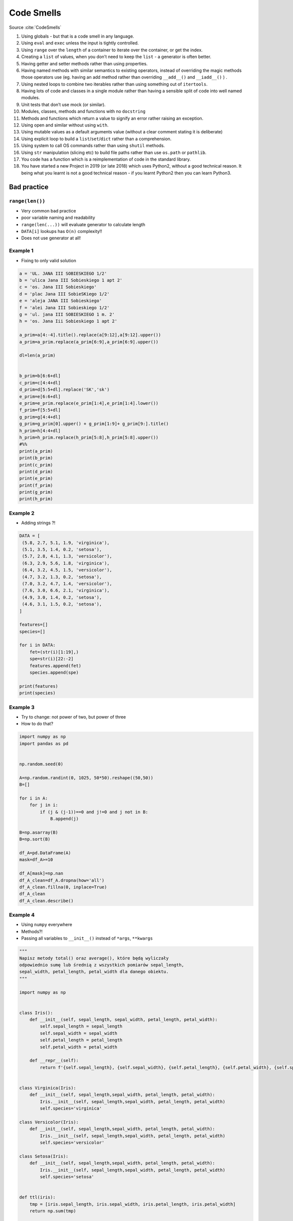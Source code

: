 ***********
Code Smells
***********


Source :cite:`CodeSmells`


#. Using globals - but that is a code smell in any language.
#. Using ``eval`` and ``exec`` unless the input is tightly controlled.
#. Using ``range`` over the ``length`` of a container to iterate over the container, or get the index.
#. Creating a ``list`` of values, when you don’t need to keep the ``list`` - a generator is often better.
#. Having getter and setter methods rather than using properties.
#. Having named methods with similar semantics to existing operators, instead of overriding the magic methods those operators use (eg. having an add method rather than overriding ``__add__()`` and ``__iadd__()`` ) .
#. Using nested loops to combine two iterables rather than using something out of ``itertools``.
#. Having lots of code and classes in a single module rather than having a sensible split of code into well named modules.
#. Unit tests that don’t use mock (or similar).
#. Modules, classes, methods and functions with no ``docstring``
#. Methods and functions which return a value to signify an error rather raising an exception.
#. Using open and similar without using ``with``.
#. Using mutable values as a default arguments value (without a clear comment stating it is deliberate)
#. Using explicit loop to build a ``list``/``set``/``dict`` rather than a comprehension.
#. Using system to call OS commands rather than using ``shutil`` methods.
#. Using ``str`` manipulation (slicing etc) to build file paths rather than use ``os.path`` or ``pathlib``.
#. You code has a function which is a reimplementation of code in the standard library.
#. You have started a new Project in 2019 (or late 2018) which uses Python2, without a good technical reason. It being what you learnt is not a good technical reason - if you learnt Python2 then you can learn Python3.


Bad practice
============

``range(len())``
----------------
* Very common bad practice
* poor variable naming and readability
* ``range(len(...))`` will evaluate generator to calculate length
* ``DATA[i]`` lookups has ``O(n)`` complexity!!
* Does not use generator at all!

.. code-block:: python
    :caption: Bad practice

    DATA = ['a', 'b', 'c']

    for i in range(len(DATA)):
        print(DATA[i])

    # a
    # b
    # c

.. code-block:: python
    :caption: Better solution

    DATA = ['a', 'b', 'c']

    for letter in DATA:
        print(letter)

    # a
    # b
    # c

Example 1
---------
* Fixing to only valid solution

.. code-block:: python

    a = 'UL. JANA III SOBIESKIEGO 1/2'
    b = 'ulica Jana III Sobieskiego 1 apt 2'
    c = 'os. Jana III Sobieskiego'
    d = 'plac Jana III SobieSKiego 1/2'
    e = 'aleja JANA III Sobieskiego'
    f = 'alei Jana III Sobieskiego 1/2'
    g = 'ul. jana III SOBIESKIEGO 1 m. 2'
    h = 'os. Jana Iii Sobieskiego 1 apt 2'

    a_prim=a[4:-4].title().replace(a[9:12],a[9:12].upper())
    a_prim=a_prim.replace(a_prim[6:9],a_prim[6:9].upper())

    dl=len(a_prim)


    b_prim=b[6:6+dl]
    c_prim=c[4:4+dl]
    d_prim=d[5:5+dl].replace('SK','sk')
    e_prim=e[6:6+dl]
    e_prim=e_prim.replace(e_prim[1:4],e_prim[1:4].lower())
    f_prim=f[5:5+dl]
    g_prim=g[4:4+dl]
    g_prim=g_prim[0].upper() + g_prim[1:9]+ g_prim[9:].title()
    h_prim=h[4:4+dl]
    h_prim=h_prim.replace(h_prim[5:8],h_prim[5:8].upper())
    #%%
    print(a_prim)
    print(b_prim)
    print(c_prim)
    print(d_prim)
    print(e_prim)
    print(f_prim)
    print(g_prim)
    print(h_prim)

Example 2
---------
* Adding strings ?!

.. code-block:: python

    DATA = [
     (5.8, 2.7, 5.1, 1.9, 'virginica'),
     (5.1, 3.5, 1.4, 0.2, 'setosa'),
     (5.7, 2.8, 4.1, 1.3, 'versicolor'),
     (6.3, 2.9, 5.6, 1.8, 'virginica'),
     (6.4, 3.2, 4.5, 1.5, 'versicolor'),
     (4.7, 3.2, 1.3, 0.2, 'setosa'),
     (7.0, 3.2, 4.7, 1.4, 'versicolor'),
     (7.6, 3.0, 6.6, 2.1, 'virginica'),
     (4.9, 3.0, 1.4, 0.2, 'setosa'),
     (4.6, 3.1, 1.5, 0.2, 'setosa'),
    ]

    features=[]
    species=[]

    for i in DATA:
        fet=(str(i)[1:19],)
        spe=str(i)[22:-2]
        features.append(fet)
        species.append(spe)

    print(features)
    print(species)

Example 3
---------
* Try to change: not power of two, but power of three
* How to do that?

.. code-block:: python

    import numpy as np
    import pandas as pd


    np.random.seed(0)

    A=np.random.randint(0, 1025, 50*50).reshape((50,50))
    B=[]

    for i in A:
        for j in i:
            if (j & (j-1))==0 and j!=0 and j not in B:
                B.append(j)

    B=np.asarray(B)
    B=np.sort(B)

    df_A=pd.DataFrame(A)
    mask=df_A>=10

    df_A[mask]=np.nan
    df_A_clean=df_A.dropna(how='all')
    df_A_clean.fillna(0, inplace=True)
    df_A_clean
    df_A_clean.describe()

Example 4
---------
* Using ``numpy`` everywhere
* Methods?!
* Passing all variables to ``__init__()`` instead of ``*args``, ``**kwargs``

.. code-block:: python

    """
    Napisz metody total() oraz average(), które będą wyliczały
    odpowiednio sumę lub średnią z wszystkich pomiarów sepal_length,
    sepal_width, petal_length, petal_width dla danego obiektu.
    """

    import numpy as np


    class Iris():
        def __init__(self, sepal_length, sepal_width, petal_length, petal_width):
            self.sepal_length = sepal_length
            self.sepal_width = sepal_width
            self.petal_length = petal_length
            self.petal_width = petal_width

        def __repr__(self):
            return f'{self.sepal_length}, {self.sepal_width}, {self.petal_length}, {self.petal_width}, {self.species}'


    class Virginica(Iris):
        def __init__(self, sepal_length,sepal_width, petal_length, petal_width):
            Iris.__init__(self, sepal_length,sepal_width, petal_length, petal_width)
            self.species='virginica'

    class Versicolor(Iris):
        def __init__(self, sepal_length,sepal_width, petal_length, petal_width):
            Iris.__init__(self, sepal_length,sepal_width, petal_length, petal_width)
            self.species='versicolor'

    class Setosa(Iris):
        def __init__(self, sepal_length,sepal_width, petal_length, petal_width):
            Iris.__init__(self, sepal_length,sepal_width, petal_length, petal_width)
            self.species='setosa'


    def ttl(iris):
        tmp = [iris.sepal_length, iris.sepal_width, iris.petal_length, iris.petal_width]
        return np.sum(tmp)

    def avg(iris):
        tmp = [iris.sepal_length, iris.sepal_width, iris.petal_length, iris.petal_width]
        return np.mean(tmp)

    a = Setosa(1,2,3,4)
    print(a)

    DATA = [
     ('Sepal length', 'Sepal width', 'Petal length', 'Petal width', 'Species'),
     (5.8, 2.7, 5.1, 1.9, 'virginica'),
     (5.1, 3.5, 1.4, 0.2, 'setosa'),
     (5.7, 2.8, 4.1, 1.3, 'versicolor'),
     (6.3, 2.9, 5.6, 1.8, 'virginica'),
     (6.4, 3.2, 4.5, 1.5, 'versicolor'),
     (4.7, 3.2, 1.3, 0.2, 'setosa'),
     (7.0, 3.2, 4.7, 1.4, 'versicolor'),
     (7.6, 3.0, 6.6, 2.1, 'virginica'),
     (4.9, 3.0, 1.4, 0.2, 'setosa'),
     (4.6, 3.1, 1.5, 0.2, 'setosa'),
    ]

    DATA_2=DATA[1:]
    for item in DATA_2:
        if item[4]=='virginica':
            v1=Virginica(item[0], item[1], item[2], item[3])
        elif item[4]=='versicolor':
            v1=Versicolor(item[0], item[1], item[2], item[3])
        elif item[4]=='setosa':
            v1=Setosa(item[0], item[1], item[2], item[3])


        print(item[4])
        print(v1.total())
        print(v1.average())

Example 6
---------
* Very common bad practice
* poor variable naming and readability
* ``range(len(...))`` will evaluate generator to calculate length
* ``DATA[i]`` lookups has ``O(n)`` complexity!!
* Does not use generator at all!
* Use ``.startswith()`` to check not ``str[0]``

.. code-block:: python
    :caption: Bad practice

    DATA = [
        ('Sepal length', 'Sepal width', 'Petal length', 'Petal width', 'Species'),
        (5.8, 2.7, 5.1, 1.9, {'species': 'virginica'}),
        (5.1, 3.5, 1.4, 0.2, {'species': 'setosa'}),
        (5.7, 2.8, 4.1, 1.3, {'species': 'versicolor'}),
        (6.3, 2.9, 5.6, 1.8, {'species': 'virginica'}),
        (6.4, 3.2, 4.5, 1.5, {'species': 'versicolor'}),
        (4.7, 3.2, 1.3, 0.2, {'species': 'setosa'}),
        (7.0, 3.2, 4.7, 1.4, {'species': 'versicolor'}),
        (7.6, 3.0, 6.6, 2.1, {'species': 'virginica'}),
        (4.6, 3.1, 1.5, 0.2, {'species': 'setosa'}),
    ]

    for i in range(1, len(DATA)):
        if DATA[i][-1]['species'][0] == 'v':
            print(DATA[i][-1]['species'])

.. code-block:: python
    :caption: Pythonic way

    DATA = [
        ('Sepal length', 'Sepal width', 'Petal length', 'Petal width', 'Species'),
        (5.8, 2.7, 5.1, 1.9, {'species': 'virginica'}),
        (5.1, 3.5, 1.4, 0.2, {'species': 'setosa'}),
        (5.7, 2.8, 4.1, 1.3, {'species': 'versicolor'}),
        (6.3, 2.9, 5.6, 1.8, {'species': 'virginica'}),
        (6.4, 3.2, 4.5, 1.5, {'species': 'versicolor'}),
        (4.7, 3.2, 1.3, 0.2, {'species': 'setosa'}),
        (7.0, 3.2, 4.7, 1.4, {'species': 'versicolor'}),
        (7.6, 3.0, 6.6, 2.1, {'species': 'virginica'}),
        (4.6, 3.1, 1.5, 0.2, {'species': 'setosa'}),
    ]

    header, *data = DATA

    for *measurements, species in data:
        species = species['species']

        if species.startswith('v'):
            print(species)
